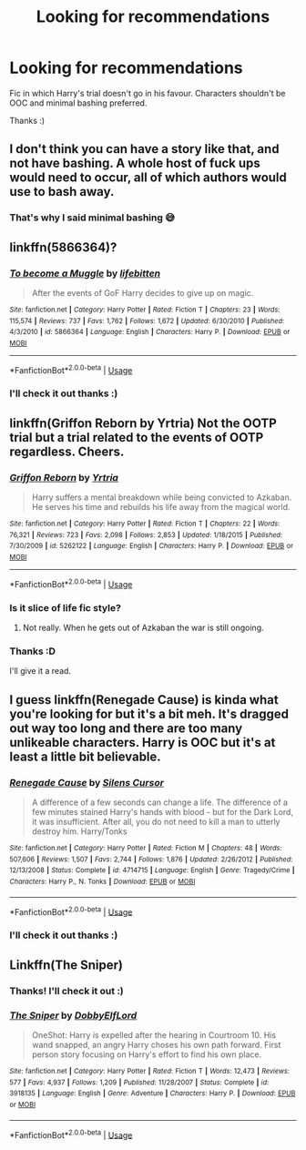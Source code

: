 #+TITLE: Looking for recommendations

* Looking for recommendations
:PROPERTIES:
:Author: IamZwrgbz
:Score: 5
:DateUnix: 1561236496.0
:DateShort: 2019-Jun-23
:FlairText: Recommendation
:END:
Fic in which Harry's trial doesn't go in his favour. Characters shouldn't be OOC and minimal bashing preferred.

Thanks :)


** I don't think you can have a story like that, and not have bashing. A whole host of fuck ups would need to occur, all of which authors would use to bash away.
:PROPERTIES:
:Author: themegaweirdthrow
:Score: 4
:DateUnix: 1561255267.0
:DateShort: 2019-Jun-23
:END:

*** That's why I said minimal bashing 😅
:PROPERTIES:
:Author: IamZwrgbz
:Score: 2
:DateUnix: 1561258115.0
:DateShort: 2019-Jun-23
:END:


** linkffn(5866364)?
:PROPERTIES:
:Author: ceplma
:Score: 3
:DateUnix: 1561238698.0
:DateShort: 2019-Jun-23
:END:

*** [[https://www.fanfiction.net/s/5866364/1/][*/To become a Muggle/*]] by [[https://www.fanfiction.net/u/2197105/lifebitten][/lifebitten/]]

#+begin_quote
  After the events of GoF Harry decides to give up on magic.
#+end_quote

^{/Site/:} ^{fanfiction.net} ^{*|*} ^{/Category/:} ^{Harry} ^{Potter} ^{*|*} ^{/Rated/:} ^{Fiction} ^{T} ^{*|*} ^{/Chapters/:} ^{23} ^{*|*} ^{/Words/:} ^{115,574} ^{*|*} ^{/Reviews/:} ^{737} ^{*|*} ^{/Favs/:} ^{1,762} ^{*|*} ^{/Follows/:} ^{1,672} ^{*|*} ^{/Updated/:} ^{6/30/2010} ^{*|*} ^{/Published/:} ^{4/3/2010} ^{*|*} ^{/id/:} ^{5866364} ^{*|*} ^{/Language/:} ^{English} ^{*|*} ^{/Characters/:} ^{Harry} ^{P.} ^{*|*} ^{/Download/:} ^{[[http://www.ff2ebook.com/old/ffn-bot/index.php?id=5866364&source=ff&filetype=epub][EPUB]]} ^{or} ^{[[http://www.ff2ebook.com/old/ffn-bot/index.php?id=5866364&source=ff&filetype=mobi][MOBI]]}

--------------

*FanfictionBot*^{2.0.0-beta} | [[https://github.com/tusing/reddit-ffn-bot/wiki/Usage][Usage]]
:PROPERTIES:
:Author: FanfictionBot
:Score: 1
:DateUnix: 1561238717.0
:DateShort: 2019-Jun-23
:END:


*** I'll check it out thanks :)
:PROPERTIES:
:Author: IamZwrgbz
:Score: 1
:DateUnix: 1561258145.0
:DateShort: 2019-Jun-23
:END:


** linkffn(Griffon Reborn by Yrtria) Not the OOTP trial but a trial related to the events of OOTP regardless. Cheers.
:PROPERTIES:
:Author: Erebus1999
:Score: 2
:DateUnix: 1561259320.0
:DateShort: 2019-Jun-23
:END:

*** [[https://www.fanfiction.net/s/5262122/1/][*/Griffon Reborn/*]] by [[https://www.fanfiction.net/u/1896806/Yrtria][/Yrtria/]]

#+begin_quote
  Harry suffers a mental breakdown while being convicted to Azkaban. He serves his time and rebuilds his life away from the magical world.
#+end_quote

^{/Site/:} ^{fanfiction.net} ^{*|*} ^{/Category/:} ^{Harry} ^{Potter} ^{*|*} ^{/Rated/:} ^{Fiction} ^{T} ^{*|*} ^{/Chapters/:} ^{22} ^{*|*} ^{/Words/:} ^{76,321} ^{*|*} ^{/Reviews/:} ^{723} ^{*|*} ^{/Favs/:} ^{2,098} ^{*|*} ^{/Follows/:} ^{2,853} ^{*|*} ^{/Updated/:} ^{1/18/2015} ^{*|*} ^{/Published/:} ^{7/30/2009} ^{*|*} ^{/id/:} ^{5262122} ^{*|*} ^{/Language/:} ^{English} ^{*|*} ^{/Characters/:} ^{Harry} ^{P.} ^{*|*} ^{/Download/:} ^{[[http://www.ff2ebook.com/old/ffn-bot/index.php?id=5262122&source=ff&filetype=epub][EPUB]]} ^{or} ^{[[http://www.ff2ebook.com/old/ffn-bot/index.php?id=5262122&source=ff&filetype=mobi][MOBI]]}

--------------

*FanfictionBot*^{2.0.0-beta} | [[https://github.com/tusing/reddit-ffn-bot/wiki/Usage][Usage]]
:PROPERTIES:
:Author: FanfictionBot
:Score: 1
:DateUnix: 1561259345.0
:DateShort: 2019-Jun-23
:END:


*** Is it slice of life fic style?
:PROPERTIES:
:Author: Garanar
:Score: 1
:DateUnix: 1561260324.0
:DateShort: 2019-Jun-23
:END:

**** Not really. When he gets out of Azkaban the war is still ongoing.
:PROPERTIES:
:Author: Erebus1999
:Score: 1
:DateUnix: 1561388524.0
:DateShort: 2019-Jun-24
:END:


*** Thanks :D

I'll give it a read.
:PROPERTIES:
:Author: IamZwrgbz
:Score: 1
:DateUnix: 1561260888.0
:DateShort: 2019-Jun-23
:END:


** I guess linkffn(Renegade Cause) is kinda what you're looking for but it's a bit meh. It's dragged out way too long and there are too many unlikeable characters. Harry is OOC but it's at least a little bit believable.
:PROPERTIES:
:Author: machjacob51141
:Score: 2
:DateUnix: 1561270578.0
:DateShort: 2019-Jun-23
:END:

*** [[https://www.fanfiction.net/s/4714715/1/][*/Renegade Cause/*]] by [[https://www.fanfiction.net/u/1613119/Silens-Cursor][/Silens Cursor/]]

#+begin_quote
  A difference of a few seconds can change a life. The difference of a few minutes stained Harry's hands with blood - but for the Dark Lord, it was insufficient. After all, you do not need to kill a man to utterly destroy him. Harry/Tonks
#+end_quote

^{/Site/:} ^{fanfiction.net} ^{*|*} ^{/Category/:} ^{Harry} ^{Potter} ^{*|*} ^{/Rated/:} ^{Fiction} ^{M} ^{*|*} ^{/Chapters/:} ^{48} ^{*|*} ^{/Words/:} ^{507,606} ^{*|*} ^{/Reviews/:} ^{1,507} ^{*|*} ^{/Favs/:} ^{2,744} ^{*|*} ^{/Follows/:} ^{1,876} ^{*|*} ^{/Updated/:} ^{2/26/2012} ^{*|*} ^{/Published/:} ^{12/13/2008} ^{*|*} ^{/Status/:} ^{Complete} ^{*|*} ^{/id/:} ^{4714715} ^{*|*} ^{/Language/:} ^{English} ^{*|*} ^{/Genre/:} ^{Tragedy/Crime} ^{*|*} ^{/Characters/:} ^{Harry} ^{P.,} ^{N.} ^{Tonks} ^{*|*} ^{/Download/:} ^{[[http://www.ff2ebook.com/old/ffn-bot/index.php?id=4714715&source=ff&filetype=epub][EPUB]]} ^{or} ^{[[http://www.ff2ebook.com/old/ffn-bot/index.php?id=4714715&source=ff&filetype=mobi][MOBI]]}

--------------

*FanfictionBot*^{2.0.0-beta} | [[https://github.com/tusing/reddit-ffn-bot/wiki/Usage][Usage]]
:PROPERTIES:
:Author: FanfictionBot
:Score: 1
:DateUnix: 1561270601.0
:DateShort: 2019-Jun-23
:END:


*** I'll check it out thanks :)
:PROPERTIES:
:Author: IamZwrgbz
:Score: 1
:DateUnix: 1561279652.0
:DateShort: 2019-Jun-23
:END:


** Linkffn(The Sniper)
:PROPERTIES:
:Author: 15_Redstones
:Score: 3
:DateUnix: 1561236571.0
:DateShort: 2019-Jun-23
:END:

*** Thanks! I'll check it out :)
:PROPERTIES:
:Author: IamZwrgbz
:Score: 1
:DateUnix: 1561258181.0
:DateShort: 2019-Jun-23
:END:


*** [[https://www.fanfiction.net/s/3918135/1/][*/The Sniper/*]] by [[https://www.fanfiction.net/u/1077111/DobbyElfLord][/DobbyElfLord/]]

#+begin_quote
  OneShot: Harry is expelled after the hearing in Courtroom 10. His wand snapped, an angry Harry choses his own path forward. First person story focusing on Harry's effort to find his own place.
#+end_quote

^{/Site/:} ^{fanfiction.net} ^{*|*} ^{/Category/:} ^{Harry} ^{Potter} ^{*|*} ^{/Rated/:} ^{Fiction} ^{T} ^{*|*} ^{/Words/:} ^{12,473} ^{*|*} ^{/Reviews/:} ^{577} ^{*|*} ^{/Favs/:} ^{4,937} ^{*|*} ^{/Follows/:} ^{1,209} ^{*|*} ^{/Published/:} ^{11/28/2007} ^{*|*} ^{/Status/:} ^{Complete} ^{*|*} ^{/id/:} ^{3918135} ^{*|*} ^{/Language/:} ^{English} ^{*|*} ^{/Genre/:} ^{Adventure} ^{*|*} ^{/Characters/:} ^{Harry} ^{P.} ^{*|*} ^{/Download/:} ^{[[http://www.ff2ebook.com/old/ffn-bot/index.php?id=3918135&source=ff&filetype=epub][EPUB]]} ^{or} ^{[[http://www.ff2ebook.com/old/ffn-bot/index.php?id=3918135&source=ff&filetype=mobi][MOBI]]}

--------------

*FanfictionBot*^{2.0.0-beta} | [[https://github.com/tusing/reddit-ffn-bot/wiki/Usage][Usage]]
:PROPERTIES:
:Author: FanfictionBot
:Score: 0
:DateUnix: 1561236612.0
:DateShort: 2019-Jun-23
:END:
